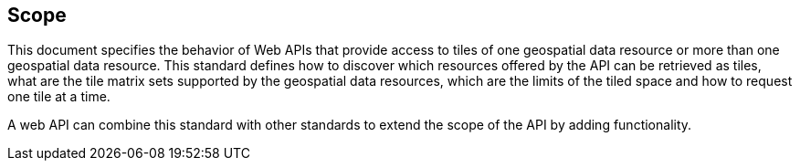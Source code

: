 == Scope
This document specifies the behavior of Web APIs that provide access to tiles of one geospatial data resource or more than one geospatial data resource. This standard defines how to discover which resources offered by the API can be retrieved as tiles, what are the tile matrix sets supported by the geospatial data resources, which are the limits of the tiled space and how to request one tile at a time.

A web API can combine this standard with other standards to extend the scope of the API by adding functionality.
